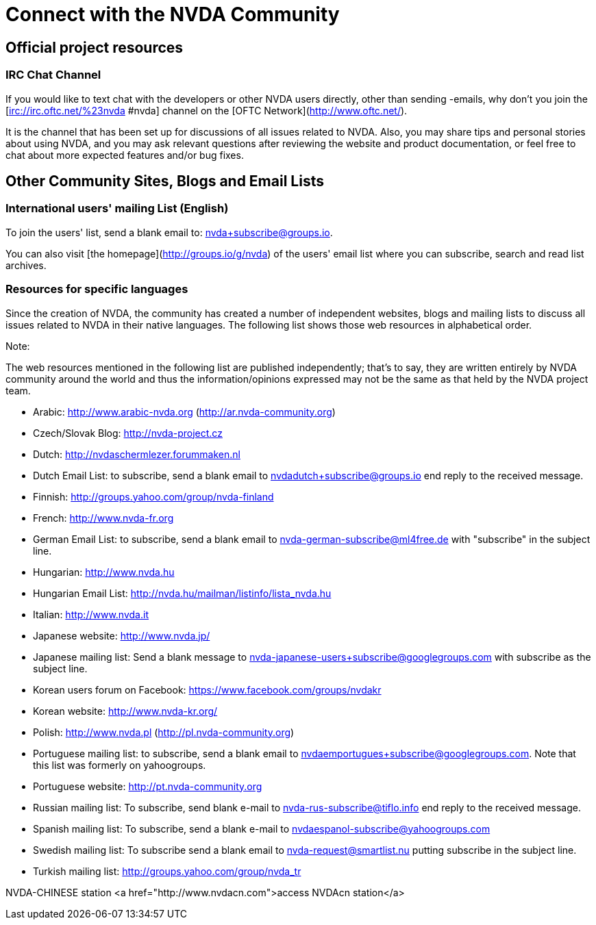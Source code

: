 # Connect with the NVDA Community

## Official project resources

### IRC Chat Channel
If you would like to text chat with the developers or other NVDA users directly, other than sending -emails, why don't you join the [irc://irc.oftc.net/%23nvda #nvda] channel on the [OFTC Network](http://www.oftc.net/). 

It is the channel that has been set up for discussions of all issues related to NVDA. Also, you may share tips and personal stories about using NVDA, and you may ask relevant questions after reviewing the website and product documentation, or feel free to chat about more expected features and/or bug fixes.

## Other Community Sites, Blogs and Email Lists

### International users' mailing List (English)

To join the users' list, send a blank email to: 
nvda+subscribe@groups.io.

You can also visit [the homepage](http://groups.io/g/nvda) of the users' email list where you can subscribe, search and read list archives.

### Resources for specific languages
Since the creation of NVDA, the community has created a number of independent websites, blogs and mailing lists to discuss all issues related to NVDA in their native languages. The following list shows those web resources in alphabetical order.

Note:

The web resources mentioned in the following list are published independently; that's to say, they are written entirely by NVDA community around the world and thus the information/opinions expressed may not be the same as that held by the NVDA project team.

 * Arabic: http://www.arabic-nvda.org (http://ar.nvda-community.org)
 * Czech/Slovak Blog: http://nvda-project.cz
 * Dutch: http://nvdaschermlezer.forummaken.nl
 * Dutch Email List: to subscribe, send a blank email to nvdadutch+subscribe@groups.io end reply to the received message.
 * Finnish: http://groups.yahoo.com/group/nvda-finland
 * French: http://www.nvda-fr.org
 * German Email List: to subscribe, send a blank email to nvda-german-subscribe@ml4free.de with "subscribe" in the subject line.
 * Hungarian: http://www.nvda.hu
 * Hungarian Email List: http://nvda.hu/mailman/listinfo/lista_nvda.hu
 * Italian: http://www.nvda.it
 * Japanese website: http://www.nvda.jp/
 * Japanese mailing list: Send a blank message to nvda-japanese-users+subscribe@googlegroups.com with subscribe as the subject line.
 * Korean users forum on Facebook: https://www.facebook.com/groups/nvdakr
 * Korean website: http://www.nvda-kr.org/
 * Polish: http://www.nvda.pl (http://pl.nvda-community.org)
 * Portuguese mailing list: to subscribe, send a blank email to nvdaemportugues+subscribe@googlegroups.com. Note that this list was formerly on yahoogroups.
 * Portuguese website: http://pt.nvda-community.org
 * Russian mailing list: To subscribe, send blank e-mail to nvda-rus-subscribe@tiflo.info end reply to the received message.
 * Spanish mailing list: To subscribe, send a blank e-mail to nvdaespanol-subscribe@yahoogroups.com
 * Swedish mailing list: To subscribe send a blank email to nvda-request@smartlist.nu putting subscribe in the subject line.
 * Turkish mailing list: http://groups.yahoo.com/group/nvda_tr

NVDA-CHINESE station
<a href="http://www.nvdacn.com">access NVDAcn station</a>
